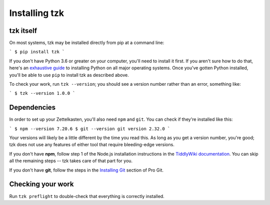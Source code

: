 ==============
Installing tzk
==============


tzk itself
==========

On most systems, tzk may be installed directly from pip at a command line:

```
$ pip install tzk
```

If you don't have Python 3.6 or greater on your computer,
you'll need to install it first.
If you aren't sure how to do that,
here's an `exhaustive guide`_ to installing Python on all major operating systems.
Once you've gotten Python installed,
you'll be able to use ``pip`` to install tzk as described above.

To check your work, run ``tzk --version``;
you should see a version number rather than an error,
something like:

```
$ tzk --version
1.0.0
```

.. _exhaustive guide: https://realpython.com/installing-python/#how-to-install-python-on-macos


Dependencies
============

In order to set up your Zettelkasten,
you'll also need ``npm`` and ``git``.
You can check if they're installed like this:

```
$ npm --version
7.20.6
$ git --version
git version 2.32.0
```

Your versions will likely be a little different by the time you read this.
As long as you get a version number, you're good;
tzk does not use any features of either tool that require bleeding-edge versions.

If you don't have **npm**,
follow step 1 of the Node.js installation instructions in the `TiddlyWiki documentation`_.
You can skip all the remaining steps -- tzk takes care of that part for you.

If you don't have **git**,
follow the steps in the `Installing Git`_ section of Pro Git.

.. _TiddlyWiki documentation: https://tiddlywiki.com/#Installing%20TiddlyWiki%20on%20Node.js
.. _Installing Git: https://git-scm.com/book/en/v2/Getting-Started-Installing-Git


Checking your work
==================

Run ``tzk preflight`` to double-check that everything is correctly installed.
